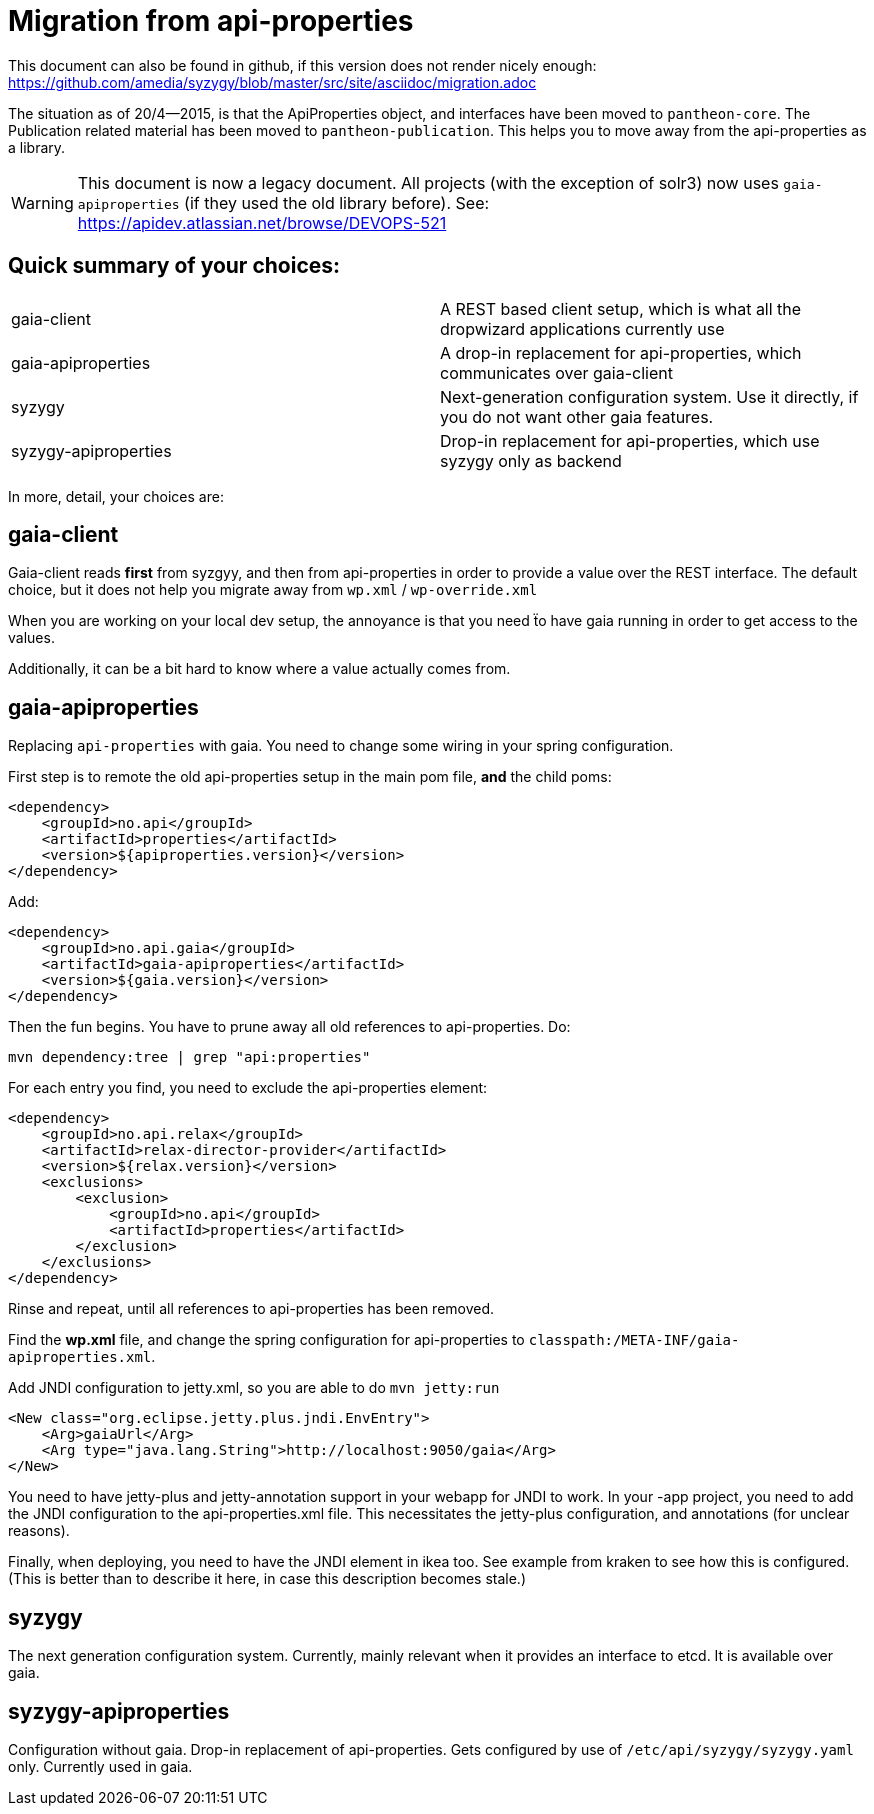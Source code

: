 // -*- adoc -*-

# Migration from api-properties

:toc:
:icons: font
:source-highlighter: prettify

This document can also be found in github, if this version does not render nicely
enough: https://github.com/amedia/syzygy/blob/master/src/site/asciidoc/migration.adoc


The situation as of 20/4--2015, is that the ApiProperties object, and interfaces
have been moved to `pantheon-core`. The Publication related material has been
moved to `pantheon-publication`. This helps you to move away from the api-properties
as a library.


WARNING: This document is now a legacy document. All projects (with the exception of solr3)
now uses `gaia-apiproperties` (if they used the old library before).
See: +
https://apidev.atlassian.net/browse/DEVOPS-521

## Quick summary of your choices:

[cols="2*"]
|===
|gaia-client             | A REST based client setup, which is what all the dropwizard applications currently use
|gaia-apiproperties      | A drop-in replacement for api-properties, which communicates over gaia-client
|syzygy                  | Next-generation configuration system. Use it directly, if you do not want other gaia features.
|syzygy-apiproperties    | Drop-in replacement for api-properties, which use syzygy only as backend
|===

In more, detail, your choices are:

## gaia-client

Gaia-client reads *first* from syzgyy, and then from api-properties in order to provide
a value over the REST interface. The default choice, but it does not help you migrate
away from `wp.xml` / `wp-override.xml`

When you are working on your local dev setup, the annoyance is that you need
ẗo have gaia running in order to get access to the values.

Additionally, it can be a bit hard to know where a value actually comes from.

## gaia-apiproperties

Replacing `api-properties` with gaia. You need to change some wiring in your spring
configuration.

First step is to remote the old api-properties setup in the main pom file, *and* the child poms:

[source,xml]
-----
<dependency>
    <groupId>no.api</groupId>
    <artifactId>properties</artifactId>
    <version>${apiproperties.version}</version>
</dependency>
-----

Add:

[source,xml]
-----
<dependency>
    <groupId>no.api.gaia</groupId>
    <artifactId>gaia-apiproperties</artifactId>
    <version>${gaia.version}</version>
</dependency>
-----

Then the fun begins. You have to prune away all old references to api-properties.
Do:

[source,bash]
mvn dependency:tree | grep "api:properties"

For each entry you find, you need to exclude the api-properties element:

[source,xml]
-----
<dependency>
    <groupId>no.api.relax</groupId>
    <artifactId>relax-director-provider</artifactId>
    <version>${relax.version}</version>
    <exclusions>
        <exclusion>
            <groupId>no.api</groupId>
            <artifactId>properties</artifactId>
        </exclusion>
    </exclusions>
</dependency>
-----

Rinse and repeat, until all references to api-properties has been removed.

Find the *wp.xml* file, and change the spring configuration for api-properties
to `classpath:/META-INF/gaia-apiproperties.xml`.

Add JNDI configuration to jetty.xml, so you are able to do `mvn jetty:run`

[source,xml]
-----
<New class="org.eclipse.jetty.plus.jndi.EnvEntry">
    <Arg>gaiaUrl</Arg>
    <Arg type="java.lang.String">http://localhost:9050/gaia</Arg>
</New>
-----

You need to have jetty-plus and jetty-annotation support in your webapp for JNDI to
work. In your -app project, you need to add the JNDI configuration to the
api-properties.xml file. This necessitates the jetty-plus configuration, and
annotations (for unclear reasons).

Finally, when deploying, you need to have the JNDI element in ikea too. See example
from kraken to see how this is configured. (This is better than to describe it here,
in case this description becomes stale.)

## syzygy

The next generation configuration system. Currently, mainly relevant when it provides an
interface to etcd. It is available over gaia.

## syzygy-apiproperties

Configuration without gaia. Drop-in replacement of api-properties. Gets configured
by use of `/etc/api/syzygy/syzygy.yaml` only. Currently used in gaia.
